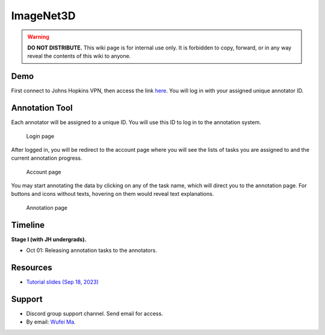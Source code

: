 ImageNet3D
**********

.. warning::

   **DO NOT DISTRIBUTE.** This wiki page is for internal use only. It is forbidden to copy, forward, or in any way reveal the contents of this wiki to anyone.

Demo
----

First connect to Johns Hopkins VPN, then access the link `here <http://ccvlwufei.ccvl.jhu.edu:8000/>`_. You will log in with your assigned unique annotator ID.

Annotation Tool
---------------

Each annotator will be assigned to a unique ID. You will use this ID to log in to the annotation system.

.. figure:: img/imagenet3d_login.png

    Login page

After logged in, you will be redirect to the account page where you will see the lists of tasks you are assigned to and the current annotation progress.

.. figure:: img/imagenet3d_account.png

    Account page

You may start annotating the data by clicking on any of the task name, which will direct you to the annotation page. For buttons and icons without texts, hovering on them would reveal text explanations.

.. figure:: img/imagenet3d_annotate.png

    Annotation page

Timeline
--------

**Stage I (with JH undergrads).**

* Oct 01: Releasing annotation tasks to the annotators.

Resources
---------

* `Tutorial slides (Sep 18, 2023) <https://drive.google.com/file/d/1XNQxMHM4MS7TlewMeYRNO60t8oM8YYbO/view?usp=sharing>`_

Support
-------

* Discord group support channel. Send email for access.
* By email: `Wufei Ma <mailto:wufeim@gmail.com?subject=[ImageNet3D Support] title>`_.
